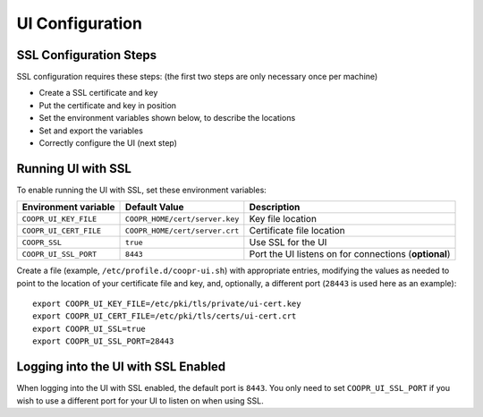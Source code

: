 ..
   Copyright © 2012-2015 Cask Data, Inc.

   Licensed under the Apache License, Version 2.0 (the "License");
   you may not use this file except in compliance with the License.
   You may obtain a copy of the License at

       http://www.apache.org/licenses/LICENSE-2.0

   Unless required by applicable law or agreed to in writing, software
   distributed under the License is distributed on an "AS IS" BASIS,
   WITHOUT WARRANTIES OR CONDITIONS OF ANY KIND, either express or implied.
   See the License for the specific language governing permissions and
   limitations under the License.

.. index::
   single: UI Configuration

================
UI Configuration
================

SSL Configuration Steps
^^^^^^^^^^^^^^^^^^^^^^^

SSL configuration requires these steps: (the first two steps are only necessary once per machine)

- Create a SSL certificate and key 
- Put the certificate and key in position
- Set the environment variables shown below, to describe the locations
- Set and export the variables
- Correctly configure the UI (next step)


Running UI with SSL
^^^^^^^^^^^^^^^^^^^

To enable running the UI with SSL, set these environment variables:

==================================== ============================== =======================================
   Environment variable                     Default Value                     Description
==================================== ============================== =======================================
``COOPR_UI_KEY_FILE``                ``COOPR_HOME/cert/server.key`` Key file location
``COOPR_UI_CERT_FILE``               ``COOPR_HOME/cert/server.crt`` Certificate file location
``COOPR_SSL``                        ``true``                       Use SSL for the UI
``COOPR_UI_SSL_PORT``                ``8443``                       Port the UI listens on for connections
                                                                    (**optional**)
==================================== ============================== =======================================


.. highlight:: console

Create a file (example, ``/etc/profile.d/coopr-ui.sh``) with appropriate entries,
modifying the values as needed to point to the location of your certificate file and key,
and, optionally, a different port (``28443`` is used here as an example)::

  export COOPR_UI_KEY_FILE=/etc/pki/tls/private/ui-cert.key
  export COOPR_UI_CERT_FILE=/etc/pki/tls/certs/ui-cert.crt
  export COOPR_UI_SSL=true
  export COOPR_UI_SSL_PORT=28443


Logging into the UI with SSL Enabled
^^^^^^^^^^^^^^^^^^^^^^^^^^^^^^^^^^^^

When logging into the UI with SSL enabled, the default port is ``8443``.
You only need to set ``COOPR_UI_SSL_PORT`` if you wish to use a different port for your UI
to listen on when using SSL.
